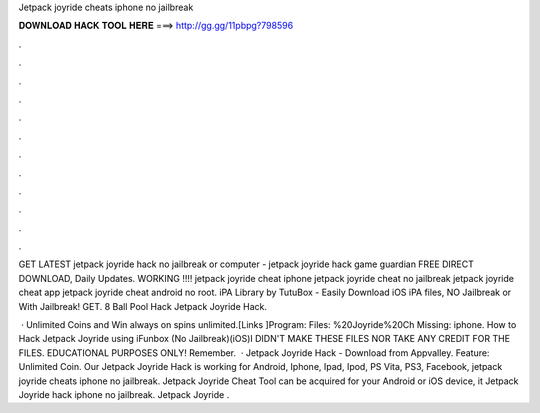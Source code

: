 Jetpack joyride cheats iphone no jailbreak



𝐃𝐎𝐖𝐍𝐋𝐎𝐀𝐃 𝐇𝐀𝐂𝐊 𝐓𝐎𝐎𝐋 𝐇𝐄𝐑𝐄 ===> http://gg.gg/11pbpg?798596



.



.



.



.



.



.



.



.



.



.



.



.

GET LATEST jetpack joyride hack no jailbreak or computer - jetpack joyride hack game guardian FREE DIRECT DOWNLOAD, Daily Updates. WORKING !!!! jetpack joyride cheat iphone jetpack joyride cheat no jailbreak jetpack joyride cheat app jetpack joyride cheat android no root. iPA Library by TutuBox - Easily Download iOS iPA files, NO Jailbreak or With Jailbreak! GET. 8 Ball Pool Hack Jetpack Joyride Hack.

 · Unlimited Coins and Win always on spins unlimited.[Links ]Program:  Files: %20Joyride%20Ch Missing: iphone. How to Hack Jetpack Joyride using iFunbox (No Jailbreak)(iOS)I DIDN'T MAKE THESE FILES NOR TAKE ANY CREDIT FOR THE FILES. EDUCATIONAL PURPOSES ONLY! Remember.  · Jetpack Joyride Hack - Download from Appvalley. Feature: Unlimited Coin. Our Jetpack Joyride Hack is working for Android, Iphone, Ipad, Ipod, PS Vita, PS3, Facebook, jetpack joyride cheats iphone no jailbreak. Jetpack Joyride Cheat Tool can be acquired for your Android or iOS device, it Jetpack Joyride hack iphone no jailbreak. Jetpack Joyride .
